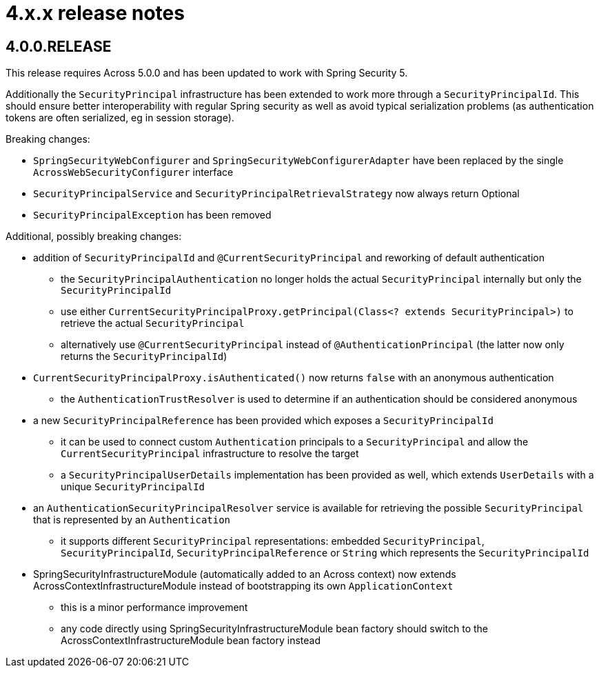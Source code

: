 = 4.x.x release notes

[#4-0-0]
== 4.0.0.RELEASE

This release requires Across 5.0.0 and has been updated to work with Spring Security 5.

Additionally the `SecurityPrincipal` infrastructure has been extended to work more through a `SecurityPrincipalId`.
This should ensure better interoperability with regular Spring security as well as avoid typical serialization problems (as authentication tokens are often serialized, eg in session storage).

Breaking changes:

* `SpringSecurityWebConfigurer` and `SpringSecurityWebConfigurerAdapter` have been replaced by the single `AcrossWebSecurityConfigurer` interface
* `SecurityPrincipalService` and `SecurityPrincipalRetrievalStrategy` now always return Optional
* `SecurityPrincipalException` has been removed

Additional, possibly breaking changes:

* addition of `SecurityPrincipalId` and `@CurrentSecurityPrincipal` and reworking of default authentication
** the `SecurityPrincipalAuthentication` no longer holds the actual `SecurityPrincipal` internally but only the `SecurityPrincipalId`
** use either `CurrentSecurityPrincipalProxy.getPrincipal(Class<? extends SecurityPrincipal>)` to retrieve the actual `SecurityPrincipal`
** alternatively use `@CurrentSecurityPrincipal` instead of `@AuthenticationPrincipal` (the latter now only returns the `SecurityPrincipalId`)
* `CurrentSecurityPrincipalProxy.isAuthenticated()` now returns `false` with an anonymous authentication
** the `AuthenticationTrustResolver` is used to determine if an authentication should be considered anonymous
* a new `SecurityPrincipalReference` has been provided which exposes a `SecurityPrincipalId`
** it can be used to connect custom `Authentication` principals to a `SecurityPrincipal` and allow the `CurrentSecurityPrincipal` infrastructure to resolve the target
** a `SecurityPrincipalUserDetails` implementation has been provided as well, which extends `UserDetails` with a unique `SecurityPrincipalId`
* an `AuthenticationSecurityPrincipalResolver` service is available for retrieving the possible `SecurityPrincipal` that is represented by an `Authentication`
** it supports different `SecurityPrincipal` representations: embedded `SecurityPrincipal`, `SecurityPrincipalId`, `SecurityPrincipalReference` or `String` which represents the `SecurityPrincipalId`
* SpringSecurityInfrastructureModule (automatically added to an Across context) now extends AcrossContextInfrastructureModule instead of bootstrapping its own `ApplicationContext`
** this is a minor performance improvement
** any code directly using SpringSecurityInfrastructureModule bean factory should switch to the AcrossContextInfrastructureModule bean factory instead
